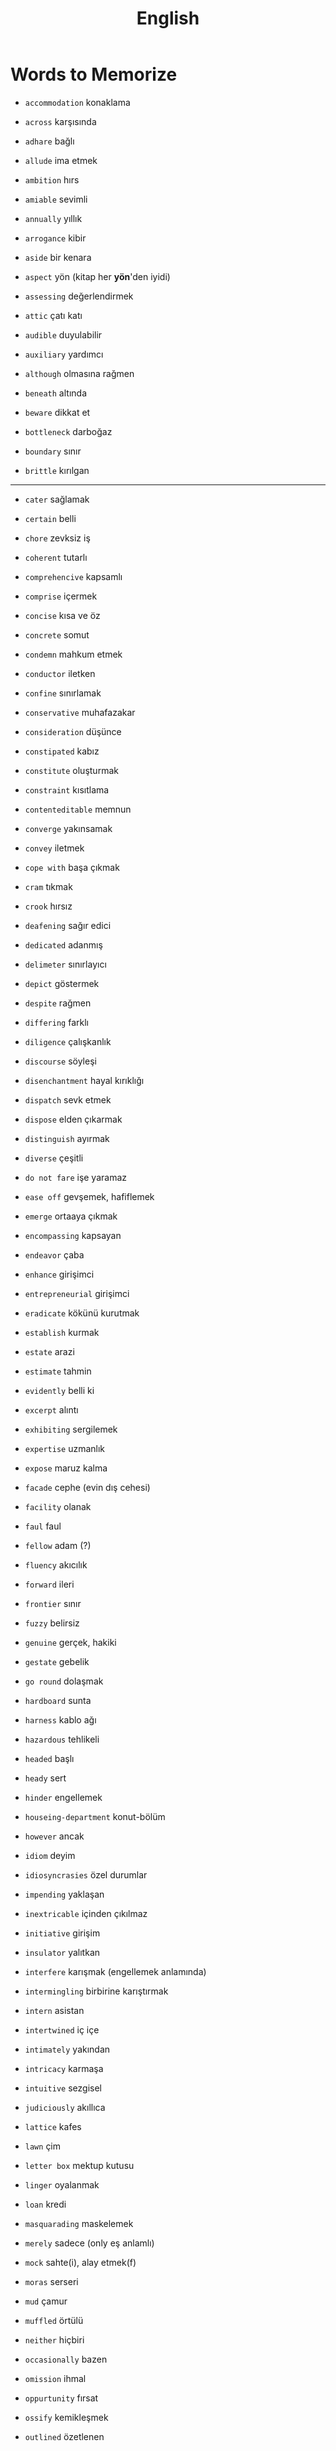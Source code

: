 #+TITLE: English
#+STARTUP: overview

* Words to Memorize

- =accommodation=          konaklama
- =across=                 karşısında
- =adhare=                 bağlı
- =allude=                 ima etmek
- =ambition=               hırs
- =amiable=                sevimli
- =annually=               yıllık
- =arrogance=              kibir
- =aside=                  bir kenara
- =aspect=                 yön (kitap her *yön*'den iyidi)
- =assessing=              değerlendirmek
- =attic=                  çatı katı
- =audible=                duyulabilir
- =auxiliary=              yardımcı
- =although=               olmasına rağmen

- =beneath=                altında
- =beware=                 dikkat et
- =bottleneck=             darboğaz
- =boundary=               sınır
- =brittle=                kırılgan
--------------------------------------------------------------------------------------------------

- =cater=                  sağlamak
- =certain=                belli
- =chore=                  zevksiz iş
- =coherent=               tutarlı
- =comprehencive=          kapsamlı
- =comprise=               içermek
- =concise=                kısa ve öz
- =concrete=               somut
- =condemn=                mahkum etmek
- =conductor=              iletken
- =confine=                sınırlamak
- =conservative=           muhafazakar
- =consideration=          düşünce
- =constipated=            kabız
- =constitute=             oluşturmak
- =constraint=             kısıtlama
- =contenteditable=        memnun
- =converge=               yakınsamak
- =convey=                 iletmek
- =cope with=              başa çıkmak
- =cram=                   tıkmak
- =crook=                  hırsız

- =deafening=              sağır edici
- =dedicated=              adanmış
- =delimeter=              sınırlayıcı
- =depict=                 göstermek
- =despite=                rağmen
- =differing=              farklı
- =diligence=              çalışkanlık
- =discourse=              söyleşi
- =disenchantment=         hayal kırıklığı
- =dispatch=               sevk etmek
- =dispose=                elden çıkarmak
- =distinguish=            ayırmak
- =diverse=                çeşitli
- =do not fare=            işe yaramaz

- =ease off=               gevşemek, hafiflemek
- =emerge=                 ortaaya çıkmak
- =encompassing=           kapsayan
- =endeavor=               çaba
- =enhance=                girişimci
- =entrepreneurial=        girişimci
- =eradicate=              kökünü kurutmak
- =establish=              kurmak
- =estate=                 arazi
- =estimate=               tahmin
- =evidently=              belli ki
- =excerpt=                alıntı
- =exhibiting=             sergilemek
- =expertise=              uzmanlık
- =expose=                 maruz kalma

- =facade=                 cephe (evin dış cehesi)
- =facility=               olanak
- =faul=                   faul
- =fellow=                 adam (?)
- =fluency=                akıcılık
- =forward=                ileri
- =frontier=               sınır
- =fuzzy=                  belirsiz

- =genuine=                gerçek, hakiki
- =gestate=                gebelik
- =go round=               dolaşmak

- =hardboard=              sunta
- =harness=                kablo ağı
- =hazardous=              tehlikeli
- =headed=                 başlı
- =heady=                  sert
- =hinder=                 engellemek
- =houseing-department=    konut-bölüm
- =however=                ancak

- =idiom=                  deyim
- =idiosyncrasies=         özel durumlar
- =impending=              yaklaşan
- =inextricable=           içinden çıkılmaz
- =initiative=             girişim
- =insulator=              yalıtkan
- =interfere=              karışmak (engellemek anlamında)
- =intermingling=          birbirine karıştırmak
- =intern=                 asistan
- =intertwined=            iç içe
- =intimately=             yakından
- =intricacy=              karmaşa
- =intuitive=              sezgisel

- =judiciously=            akıllıca

- =lattice=                kafes
- =lawn=                   çim
- =letter box=             mektup kutusu
- =linger=                 oyalanmak
- =loan=                   kredi

- =masquarading=           maskelemek
- =merely=                 sadece (only eş anlamlı)
- =mock=                   sahte(i), alay etmek(f)
- =moras=                  serseri
- =mud=                    çamur
- =muffled=                örtülü

- =neither=                hiçbiri

- =occasionally=           bazen
- =omission=               ihmal
- =oppurtunity=            fırsat
- =ossify=                 kemikleşmek
- =outlined=               özetlenen

- =pejorative=             aşağılayıcı
- =perception=             algı
- =permeate=               nüfuz etmek
- =perpendicular=          dik (açısal diklik)
- =persuade=               ikna etmek
- =pervercity=             üstünlük
- =pinnacle=               çukur
- =pins out=               iğnelemek
- =pliable=                esnek
- =praise=                 övgü
- =precise=                kesin
- =precise=                kesin
- =precisely=              kesin olarak
- =predicate=              yüklem
- =premise=                öncül
- =prescient=              ileri görüşlü
- =presumably=             muhtemelen (probably)
- =prethora=               bolluk
- =privilege=              ayrıcalık
- =profligate=             berbat
- =profound=               derin (konu olarak)
- =prominent=              belirgin
- =proposal=               teklif
- =proposal=               öneri
- =prose=                  düzyazı

- =query=                  sorgu
- =quintessentially=       özetle

- =recipient=              alıcı
- =regardless=             ne olursa olsun
- =relational=             bağlantılı
- =relevance=              alaka
- =reluctant=              isteksiz
- =responsive=             duyarlı
- =retrieve=               geri almak
- =rigorous=               titiz
- =rigorously=             titizlikle
- =rough=                  kaba
- =rough=                  kaba
- =row=                    sıra (matrisin satırı)

- =scattered=              dağılmış
- =scruple=                vicdan
- =seldom=                 nadiren
- =self-reliant=           kendine güvenen
- =semblance=              görünüş
- =several=                birkaç
- =shrug=                  omuz silkmek
- =signatory=              imza sahibi
- =skeptical=              şüpheci
- =snuggle=                sokulmak
- =sophomore=              ikinci sınıf öğrencisi
- =stairway=               merdiven
- =statement=              ifade
- =steer=                  yönlendirmek
- =stitch=                 dikiş/dikmek
- =straddling=             üst üste binmiş
- =subsequent=             sonraki
- =substantial=            özel, önemli
- =subtle=                 ince (hoş, incelikli)
- =superstition=           batıl inanç
- =supervisor=             gözetmen/yönetici
- =suppress=               bastırmak
- =surgeon=                cerrah

- =tending=                bakım
- =tenet=                  ilke
- =therefore=              bu nedenle
- =thesaurus=              eş anlamlılar sözlüğü
- =trailed=                izledi
- =trivial=                gereksiz

- =unbolted=               sürgüsü açılmış
- =uncharted=              keşvedilmemiş
- =unconventional=         alışılmadık
- =undertaken=             üstlenilen
- =unselfish=              özverili

- =venue=                  buluşma yeri
- =vivid=                  canlı
- =vocabulary=             kelime bi+ gisi

- =walkway=                yürüyüş yolu
- =wrap up=                sarmak (ambalajlamak anlamında)

- =quaint=                 antika
